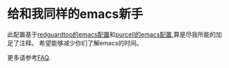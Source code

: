 * 给和我同样的emacs新手
此配置基于[[https://github.com/redguardtoo/emacs.d][redguardtoo的emacs配置]]和[[https://github.com/purcell/emacs.d][purcell的emacs配置]],算是尽我所能的加足了注释。
希望能够减少你们了解emacs的时间。

更多请参考[[file:FAQ][FAQ]].